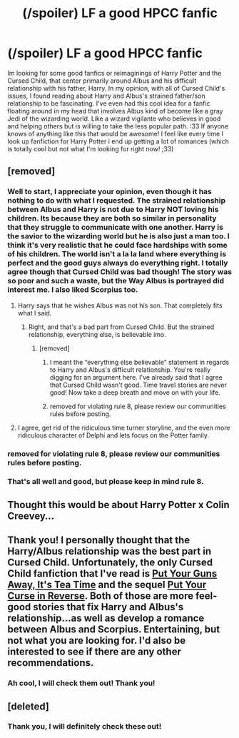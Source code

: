 #+TITLE: (/spoiler) LF a good HPCC fanfic

* (/spoiler) LF a good HPCC fanfic
:PROPERTIES:
:Author: lotheanon
:Score: 3
:DateUnix: 1532385029.0
:DateShort: 2018-Jul-24
:FlairText: Request
:END:
Im looking for some good fanfics or reimaginings of Harry Potter and the Cursed Child, that center primarily around Albus and his difficult relationship with his father, Harry. In my opinion, with all of Cursed Child's issues, I found reading about Harry and Albus's strained father/son relationship to be fascinating. I've even had this cool idea for a fanfic floating around in my head that involves Albus kind of become like a gray Jedi of the wizarding world. Like a wizard vigilante who believes in good and helping others but is willing to take the less popular path. :33 If anyone knows of anything like this that would be awesome! I feel like every time I look up fanfiction for Harry Potter i end up getting a lot of romances (which is totally cool but not what I'm looking for right now! ;33)


** [removed]
:PROPERTIES:
:Score: 8
:DateUnix: 1532385598.0
:DateShort: 2018-Jul-24
:END:

*** Well to start, I appreciate your opinion, even though it has nothing to do with what I requested. The strained relationship between Albus and Harry is not due to Harry NOT loving his children. Its because they are both so similar in personality that they struggle to communicate with one another. Harry is the savior to the wizarding world but he is also just a man too. I think it's very realistic that he could face hardships with some of his children. The world isn't a la la land where everything is perfect and the good guys always do everything right. I totally agree though that Cursed Child was bad though! The story was so poor and such a waste, but the Way Albus is portrayed did interest me. I also liked Scorpius too.
:PROPERTIES:
:Author: lotheanon
:Score: 6
:DateUnix: 1532386406.0
:DateShort: 2018-Jul-24
:END:

**** Harry says that he wishes Albus was not his son. That completely fits what I said.
:PROPERTIES:
:Author: moomoogoat
:Score: 6
:DateUnix: 1532386594.0
:DateShort: 2018-Jul-24
:END:

***** Right, and that's a bad part from Cursed Child. But the strained relationship, everything else, is believable imo.
:PROPERTIES:
:Author: lotheanon
:Score: 2
:DateUnix: 1532388724.0
:DateShort: 2018-Jul-24
:END:

****** [removed]
:PROPERTIES:
:Score: 2
:DateUnix: 1532389077.0
:DateShort: 2018-Jul-24
:END:

******* I meant the “everything else believable” statement in regards to Harry and Albus's difficult relationship. You're really digging for an argument here. I've already said that I agree that Cursed Child wasn't good. Time travel stories are never good! Now take a deep breath and move on with your life.
:PROPERTIES:
:Author: lotheanon
:Score: 1
:DateUnix: 1532433975.0
:DateShort: 2018-Jul-24
:END:


******* removed for violating rule 8, please review our communities rules before posting.
:PROPERTIES:
:Author: kemistreekat
:Score: 0
:DateUnix: 1532437519.0
:DateShort: 2018-Jul-24
:END:


**** I agree, get rid of the ridiculous time turner storyline, and the even more ridiculous character of Delphi and lets focus on the Potter family.
:PROPERTIES:
:Author: Pottermum
:Score: 1
:DateUnix: 1534066502.0
:DateShort: 2018-Aug-12
:END:


*** removed for violating rule 8, please review our communities rules before posting.
:PROPERTIES:
:Author: kemistreekat
:Score: 2
:DateUnix: 1532437494.0
:DateShort: 2018-Jul-24
:END:


*** That's all well and good, but please keep in mind rule 8.
:PROPERTIES:
:Author: jenorama_CA
:Score: 1
:DateUnix: 1532399952.0
:DateShort: 2018-Jul-24
:END:


** Thought this would be about Harry Potter x Colin Creevey...
:PROPERTIES:
:Author: ChelseaDagger13
:Score: 3
:DateUnix: 1532401709.0
:DateShort: 2018-Jul-24
:END:


** Thank you! I personally thought that the Harry/Albus relationship was the best part in Cursed Child. Unfortunately, the only Cursed Child fanfiction that I've read is [[https://www.fanfiction.net/s/12096051/1/Put-Your-Guns-Away-it-s-Tea-Time][Put Your Guns Away, It's Tea Time]] and the sequel [[https://www.fanfiction.net/s/12121323/1/Put-Your-Curse-in-Reverse][Put Your Curse in Reverse]]. Both of those are more feel-good stories that fix Harry and Albus's relationship...as well as develop a romance between Albus and Scorpius. Entertaining, but not what you are looking for. I'd also be interested to see if there are any other recommendations.
:PROPERTIES:
:Author: silver_fire_lizard
:Score: 3
:DateUnix: 1532406509.0
:DateShort: 2018-Jul-24
:END:

*** Ah cool, I will check them out! Thank you!
:PROPERTIES:
:Author: lotheanon
:Score: 1
:DateUnix: 1532434147.0
:DateShort: 2018-Jul-24
:END:


** [deleted]
:PROPERTIES:
:Score: 1
:DateUnix: 1532417994.0
:DateShort: 2018-Jul-24
:END:

*** Thank you, I will definitely check these out!
:PROPERTIES:
:Author: lotheanon
:Score: 1
:DateUnix: 1532434205.0
:DateShort: 2018-Jul-24
:END:
